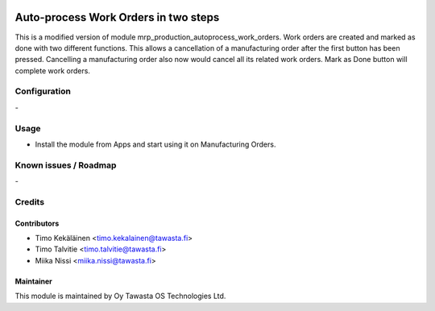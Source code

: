 .. image:: https://img.shields.io/badge/licence-AGPL--3-blue.svg
   :target: http://www.gnu.org/licenses/agpl-3.0-standalone.html
   :alt: License: AGPL-3

=====================================
Auto-process Work Orders in two steps
=====================================

This is a modified version of module mrp_production_autoprocess_work_orders.
Work orders are created and marked as done with two different functions. This
allows a cancellation of a manufacturing order after the first button has been
pressed. Cancelling a manufacturing order also now would cancel all its related
work orders. Mark as Done button will complete work orders.

Configuration
=============
\-

Usage
=====
* Install the module from Apps and start using it on Manufacturing Orders.

Known issues / Roadmap
======================
\-

Credits
=======

Contributors
------------

* Timo Kekäläinen <timo.kekalainen@tawasta.fi>
* Timo Talvitie <timo.talvitie@tawasta.fi>
* Miika Nissi <miika.nissi@tawasta.fi>

Maintainer
----------

.. image:: https://tawasta.fi/templates/tawastrap/images/logo.png
   :alt: Oy Tawasta OS Technologies Ltd.
   :target: https://tawasta.fi/

This module is maintained by Oy Tawasta OS Technologies Ltd.

